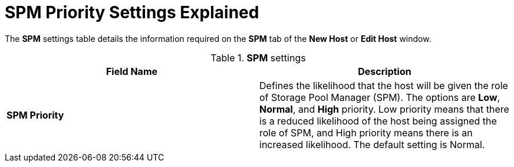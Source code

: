 :_content-type: REFERENCE
[id="SPM_priority_settings_explained"]
= SPM Priority Settings Explained

The *SPM* settings table details the information required on the *SPM* tab of the *New Host* or *Edit Host* window.


.*SPM* settings
[options="header"]
|===
|Field Name |Description
|*SPM Priority* |Defines the likelihood that the host will be given the role of Storage Pool Manager (SPM). The options are *Low*, *Normal*, and *High* priority. Low priority means that there is a reduced likelihood of the host being assigned the role of SPM, and High priority means there is an increased likelihood. The default setting is Normal.
|===
